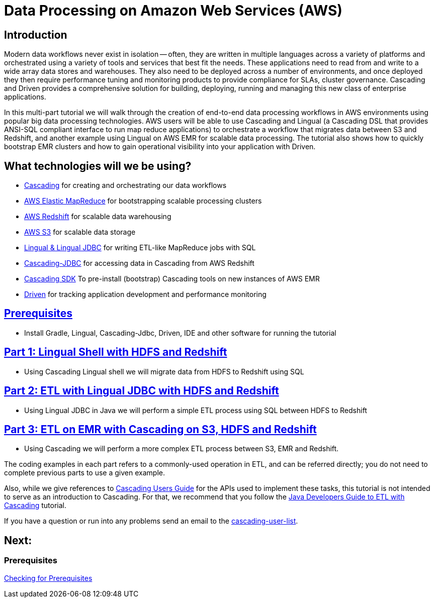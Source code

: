 = Data Processing on Amazon Web Services (AWS)

== Introduction

Modern data workflows never exist in isolation -- often, they are written in multiple languages across a variety of platforms
and orchestrated using a variety of tools and services that best fit the needs. These applications need to read
from and write to a wide array data stores and warehouses. They also need to be deployed across a 
number of environments, and once deployed they then require performance tuning and monitoring products to provide 
compliance for SLAs, cluster governance. Cascading and Driven provides a comprehensive solution for building, deploying, 
running and managing this new class of enterprise applications. 

In this multi-part tutorial we will walk through the creation of end-to-end data processing workflows in AWS environments using
popular big data processing technologies. AWS users will be able to use Cascading and Lingual (a Cascading DSL that provides
ANSI-SQL compliant interface to run map reduce applications) to orchestrate a workflow
that migrates data between S3 and Redshift, and another example using Lingual on AWS EMR for scalable data processing.
The tutorial also shows how to quickly bootstrap EMR clusters and how to gain operational visibility into your
application with Driven.

== What technologies will we be using?
* http://www.cascading.org/[Cascading] for creating and orchestrating our data workflows
* http://aws.amazon.com/elasticmapreduce/[AWS Elastic MapReduce] for bootstrapping scalable processing clusters
* http://aws.amazon.com/redshift/[AWS Redshift] for scalable data warehousing
* http://aws.amazon.com/s3/[AWS S3] for scalable data storage
* http://www.cascading.org/projects/lingual/[Lingual & Lingual JDBC] for writing ETL-like MapReduce jobs with SQL
* https://github.com/Cascading/cascading-jdbc[Cascading-JDBC] for accessing data in Cascading from AWS Redshift
* https://github.com/Cascading/CascadingSDK[Cascading SDK] To pre-install (bootstrap) Cascading tools on new instances of AWS EMR
* http://cascading.io/driven/[Driven] for tracking application development and performance monitoring

== link:prerequisites.html[Prerequisites]
* Install Gradle, Lingual, Cascading-Jdbc, Driven, IDE and other software for running the tutorial

== link:part1.html[Part 1: Lingual Shell with HDFS and Redshift]
* Using Cascading Lingual shell we will migrate data from HDFS to Redshift using SQL

== link:part2.html[Part 2: ETL with Lingual JDBC with HDFS and Redshift]
*  Using Lingual JDBC in Java we will perform a simple ETL process using SQL between HDFS to Redshift

== link:part3.html[Part 3: ETL on EMR with Cascading on S3, HDFS and Redshift]
* Using Cascading we will perform a more complex ETL process between S3, EMR and Redshift.


The coding examples in each part refers to a commonly-used operation in ETL,
and can be referred directly; you do not need to complete previous parts to
use a given example.

Also, while we give references to http://docs.cascading.org/cascading/2.5/userguide/html[Cascading Users Guide]
for the APIs used to implement these tasks, this tutorial is not intended to
serve as an introduction to Cascading. For that, we recommend that you follow
the http://docs.cascading.org/tutorials/etl-log[Java Developers Guide to ETL with Cascading] tutorial.

If you have a question or run into any problems send an email to
the https://groups.google.com/forum/#!forum/cascading-user[cascading-user-list].

== Next:
=== Prerequisites
link:prerequisites.html[Checking for Prerequisites]
